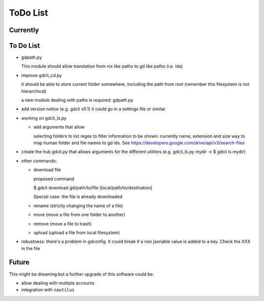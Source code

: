 #########
ToDo List
#########

Currently
=========



To Do List
==========

- gdpath.py

  This module should allow translation from nix like paths to gd like
  paths (i.e. ids)

- improve gdcli_cd.py

  it should be able to store current folder somewhere, including the path from
  root (remember this filesystem is not hierarchical)

  a new module dealing with paths is required: gdpath.py

- add version notice (e.g. gdcli v0.1) it could go in a settings file or
  similar

- working on gdcli_ls.py

  - add arguments that allow

    selecting folders to list
    regex to filter
    information to be shown: currently name, extension and size
    way to map human folder and file names to gd ids. See https://developers.google.com/drive/api/v3/search-files

- create the hub gdcli.py that allows arguments for the different utilities
  (e.g. gdcli_ls.py mydir -> $ gdcli ls mydir)


- other commands:

  - download file

    proposed command

    $ gdcli download gd/path/to/file [local/path/to/destination]

    Special case: the file is already downloaded

  - rename (strictly changing the name of a file)

  - move (move a file from one folder to another)

  - remove (move a file to trash)

  - upload (upload a file from local filesystem)

- robustness: there's a problem in gdconfig. It could break if a non
  jsonable value is added to a key. Check the XXX in the file


Future
======

This might be dreaming but a further upgrade of this software could be:

- allow dealing with multiple accounts

- integration with ``nautilus``
